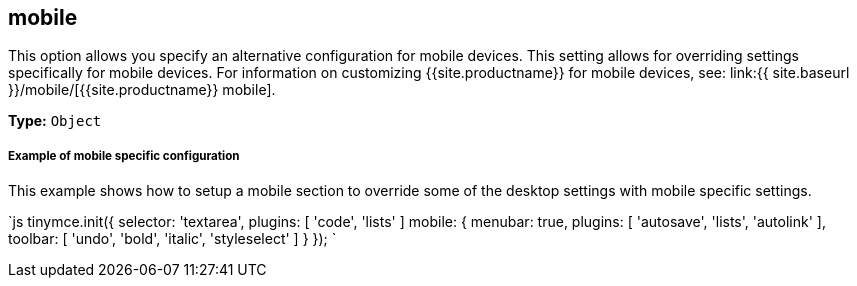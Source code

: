 [#mobile]
== mobile

This option allows you specify an alternative configuration for mobile devices. This setting allows for overriding settings specifically for mobile devices. For information on customizing {{site.productname}} for mobile devices, see: link:{{ site.baseurl }}/mobile/[{{site.productname}} mobile].

*Type:* `Object`

[discrete#example-of-mobile-specific-configuration]
===== Example of mobile specific configuration

This example shows how to setup a mobile section to override some of the desktop settings with mobile specific settings.

`js
tinymce.init({
  selector: 'textarea',
  plugins: [ 'code', 'lists' ]
  mobile: {
    menubar: true,
    plugins: [ 'autosave', 'lists', 'autolink' ],
    toolbar: [ 'undo', 'bold', 'italic', 'styleselect' ]
  }
});
`
